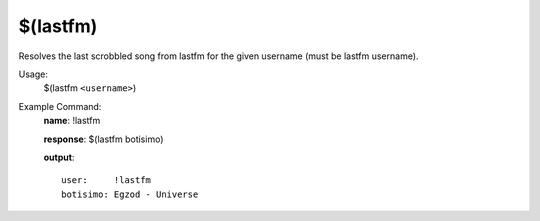 $(lastfm)
=========

Resolves the last scrobbled song from lastfm for the given username (must be lastfm username).

Usage:
    $(lastfm ``<username>``)

Example Command:
    **name**: !lastfm

    **response**: $(lastfm botisimo)

    **output**::

        user:     !lastfm
        botisimo: Egzod - Universe
